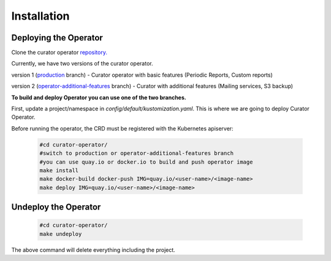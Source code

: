 **Installation**
================================

Deploying the Operator
------------------------
Clone the curator operator `repository. <https://github.com/operate-first/curator-operator>`_


Currently, we have two versions of the curator operator.

version 1 (`production <https://github.com/operate-first/curator-operator/tree/production>`_ branch) - Curator operator with basic features (Periodic Reports, Custom reports)

version 2 (`operator-additional-features <https://github.com/operate-first/curator-operator/tree/operator-additional-features>`_ branch) - Curator with additional features (Mailing services, S3 backup)



**To build and deploy Operator you can use one of the two branches.**

First, update a project/namespace in *config/default/kustomization.yaml*. This is where we are going to deploy Curator Operator.

Before running the operator, the CRD must be registered with the Kubernetes apiserver:

      .. code:: yaml
       
       #cd curator-operator/
       #switch to production or operator-additional-features branch
       #you can use quay.io or docker.io to build and push operator image
       make install
       make docker-build docker-push IMG=quay.io/<user-name>/<image-name>
       make deploy IMG=quay.io/<user-name>/<image-name>



Undeploy the Operator
------------------------

      .. code:: yaml
          
          #cd curator-operator/
          make undeploy

The above command will delete everything including the project.
